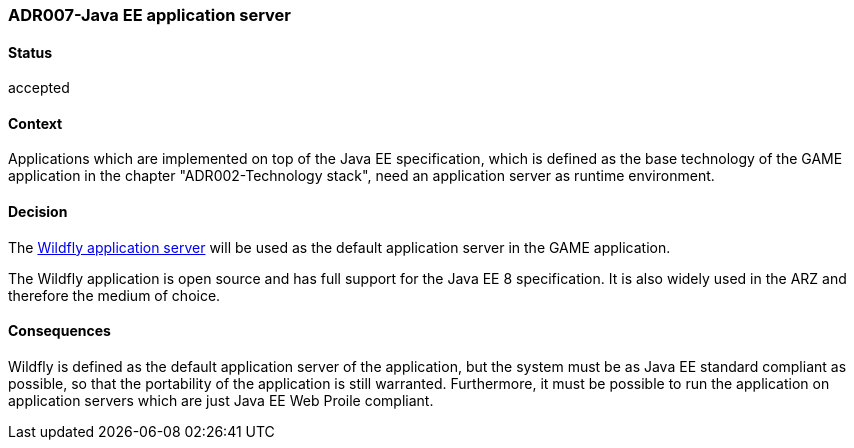 === ADR007-Java EE application server

==== Status

accepted

==== Context

Applications which are implemented on top of the Java EE specification, which is defined as the base technology of the GAME application in the chapter "ADR002-Technology stack", need an application server as runtime environment.

==== Decision

The link:https://wildfly.org/[Wildfly application server] will be used as the default application server in the GAME application.

The Wildfly application is open source and has full support for the Java EE 8 specification. It is also widely used in the ARZ and therefore the medium of choice.

==== Consequences

Wildfly is defined as the default application server of the application, but the system must be as Java EE standard compliant as possible, so that the portability of the application is still warranted.
Furthermore, it must be possible to run the application on application servers which are just Java EE Web Proile compliant.

